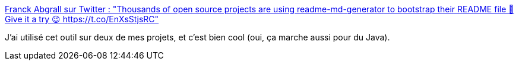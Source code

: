 :jbake-type: post
:jbake-status: published
:jbake-title: Franck Abgrall sur Twitter : "Thousands of open source projects are using readme-md-generator to bootstrap their README file 📄 Give it a try 😉 https://t.co/EnXsStjsRC"
:jbake-tags: readme,générateur,node.js,javascript,open-source,_mois_nov.,_année_2019
:jbake-date: 2019-11-14
:jbake-depth: ../
:jbake-uri: shaarli/1573716577000.adoc
:jbake-source: https://nicolas-delsaux.hd.free.fr/Shaarli?searchterm=https%3A%2F%2Ftwitter.com%2FFranckAbgrall%2Fstatus%2F1194600803140620290&searchtags=readme+g%C3%A9n%C3%A9rateur+node.js+javascript+open-source+_mois_nov.+_ann%C3%A9e_2019
:jbake-style: shaarli

https://twitter.com/FranckAbgrall/status/1194600803140620290[Franck Abgrall sur Twitter : "Thousands of open source projects are using readme-md-generator to bootstrap their README file 📄 Give it a try 😉 https://t.co/EnXsStjsRC"]

J'ai utilisé cet outil sur deux de mes projets, et c'est bien cool (oui, ça marche aussi pour du Java).
